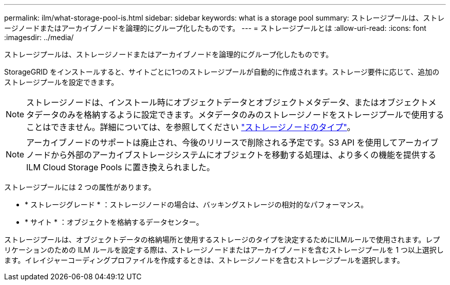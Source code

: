 ---
permalink: ilm/what-storage-pool-is.html 
sidebar: sidebar 
keywords: what is a storage pool 
summary: ストレージプールは、ストレージノードまたはアーカイブノードを論理的にグループ化したものです。 
---
= ストレージプールとは
:allow-uri-read: 
:icons: font
:imagesdir: ../media/


[role="lead"]
ストレージプールは、ストレージノードまたはアーカイブノードを論理的にグループ化したものです。

StorageGRID をインストールすると、サイトごとに1つのストレージプールが自動的に作成されます。ストレージ要件に応じて、追加のストレージプールを設定できます。


NOTE: ストレージノードは、インストール時にオブジェクトデータとオブジェクトメタデータ、またはオブジェクトメタデータのみを格納するように設定できます。メタデータのみのストレージノードをストレージプールで使用することはできません。詳細については、を参照してください link:../primer/what-storage-node-is.html#types-of-storage-nodes["ストレージノードのタイプ"]。


NOTE: アーカイブノードのサポートは廃止され、今後のリリースで削除される予定です。S3 API を使用してアーカイブノードから外部のアーカイブストレージシステムにオブジェクトを移動する処理は、より多くの機能を提供する ILM Cloud Storage Pools に置き換えられました。

ストレージプールには 2 つの属性があります。

* * ストレージグレード * ：ストレージノードの場合は、バッキングストレージの相対的なパフォーマンス。
* * サイト * ：オブジェクトを格納するデータセンター。


ストレージプールは、オブジェクトデータの格納場所と使用するストレージのタイプを決定するためにILMルールで使用されます。レプリケーションのための ILM ルールを設定する際は、ストレージノードまたはアーカイブノードを含むストレージプールを 1 つ以上選択します。イレイジャーコーディングプロファイルを作成するときは、ストレージノードを含むストレージプールを選択します。
